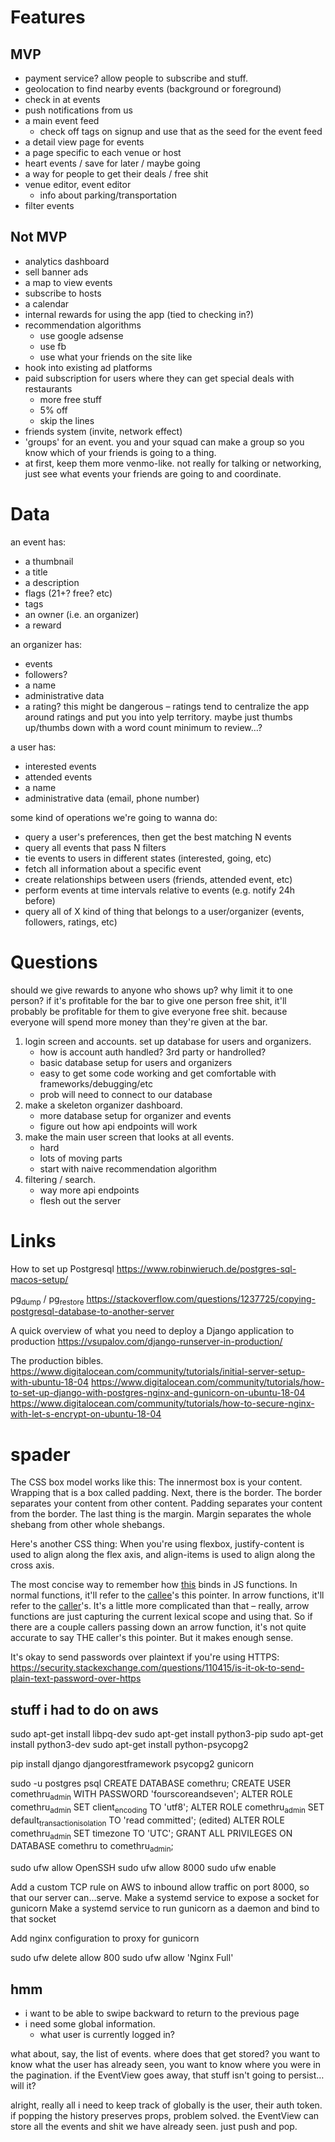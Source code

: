 * Features
** MVP
- payment service? allow people to subscribe and stuff.
- geolocation to find nearby events (background or foreground)
- check in at events
- push notifications from us
- a main event feed
  - check off tags on signup and use that as the seed for the event feed
- a detail view page for events
- a page specific to each venue or host
- heart events / save for later / maybe going
- a way for people to get their deals / free shit
- venue editor, event editor
  - info about parking/transportation
- filter events

** Not MVP
- analytics dashboard
- sell banner ads
- a map to view events
- subscribe to hosts
- a calendar
- internal rewards for using the app (tied to checking in?)
- recommendation algorithms
  - use google adsense
  - use fb
  - use what your friends on the site like
- hook into existing ad platforms
- paid subscription for users where they can get special deals with restaurants
  - more free stuff
  - 5% off
  - skip the lines

- friends system (invite, network effect)
- 'groups' for an event. you and your squad can make a group so you know which
  of your friends is going to a thing.
- at first, keep them more venmo-like. not really for talking or networking,
  just see what events your friends are going to and coordinate.

* Data
an event has:
- a thumbnail
- a title
- a description
- flags (21+? free? etc)
- tags
- an owner (i.e. an organizer)
- a reward

an organizer has:
- events
- followers?
- a name
- administrative data
- a rating? this might be dangerous -- ratings tend to centralize the app around
  ratings and put you into yelp territory. maybe just thumbs up/thumbs down with
  a word count minimum to review...?

a user has:
- interested events
- attended events
- a name
- administrative data (email, phone number)

some kind of operations we're going to wanna do:
- query a user's preferences, then get the best matching N events
- query all events that pass N filters
- tie events to users in different states (interested, going, etc)
- fetch all information about a specific event
- create relationships between users (friends, attended event, etc)
- perform events at time intervals relative to events (e.g. notify 24h before)
- query all of X kind of thing that belongs to a user/organizer (events,
  followers, ratings, etc)
* Questions
should we give rewards to anyone who shows up? why limit it to one person? if
it's profitable for the bar to give one person free shit, it'll probably be
profitable for them to give everyone free shit. because everyone will spend more
money than they're given at the bar.

1. login screen and accounts. set up database for users and organizers.
   - how is account auth handled? 3rd party or handrolled?
   - basic database setup for users and organizers
   - easy to get some code working and get comfortable with
     frameworks/debugging/etc
   - prob will need to connect to our database
2. make a skeleton organizer dashboard.
   - more database setup for organizer and events
   - figure out how api endpoints will work
3. make the main user screen that looks at all events.
   - hard
   - lots of moving parts
   - start with naive recommendation algorithm
4. filtering / search.
   - way more api endpoints
   - flesh out the server
* Links
How to set up Postgresql
https://www.robinwieruch.de/postgres-sql-macos-setup/

pg_dump / pg_restore
https://stackoverflow.com/questions/1237725/copying-postgresql-database-to-another-server

A quick overview of what you need to deploy a Django application to production
https://vsupalov.com/django-runserver-in-production/


The production bibles.
https://www.digitalocean.com/community/tutorials/initial-server-setup-with-ubuntu-18-04
https://www.digitalocean.com/community/tutorials/how-to-set-up-django-with-postgres-nginx-and-gunicorn-on-ubuntu-18-04
https://www.digitalocean.com/community/tutorials/how-to-secure-nginx-with-let-s-encrypt-on-ubuntu-18-04

* spader
The CSS box model works like this: The innermost box is your content. Wrapping
that is a box called padding. Next, there is the border. The border separates
your content from other content. Padding separates your content from the
border. The last thing is the margin. Margin separates the whole shebang from
other whole shebangs. 

Here's another CSS thing: When you're using flexbox, justify-content is used to
align along the flex axis, and align-items is used to align along the cross
axis. 

The most concise way to remember how _this_ binds in JS functions. In normal
functions, it'll refer to the _callee_'s this pointer. In arrow functions, it'll
refer to the _caller_'s. It's a little more complicated than that -- really,
arrow functions are just capturing the current lexical scope and using that. So
if there are a couple callers passing down an arrow function, it's not quite
accurate to say THE caller's this pointer. But it makes enough sense. 

It's okay to send passwords over plaintext if you're using HTTPS:
https://security.stackexchange.com/questions/110415/is-it-ok-to-send-plain-text-password-over-https


** stuff i had to do on aws
sudo apt-get install libpq-dev
sudo apt-get install python3-pip
sudo apt-get install python3-dev
sudo apt-get install python-psycopg2

pip install django djangorestframework psycopg2 gunicorn

sudo -u postgres psql
CREATE DATABASE comethru;
CREATE USER comethru_admin WITH PASSWORD 'fourscoreandseven';
ALTER ROLE comethru_admin SET client_encoding TO 'utf8';
ALTER ROLE comethru_admin SET default_transaction_isolation TO 'read committed'; (edited) 
ALTER ROLE comethru_admin SET timezone TO 'UTC';
GRANT ALL PRIVILEGES ON DATABASE comethru to comethru_admin;

sudo ufw allow OpenSSH
sudo ufw allow 8000
sudo ufw enable

Add a custom TCP rule on AWS to inbound allow traffic on port 8000, so that our server can...serve.
Make a systemd service to expose a socket for gunicorn
Make a systemd service to run gunicorn as a daemon and bind to that socket

Add nginx configuration to proxy for gunicorn

sudo ufw delete allow 800
sudo ufw allow 'Nginx Full'
** hmm
- i want to be able to swipe backward to return to the previous page
- i need some global information. 
  - what user is currently logged in?

what about, say, the list of events. where does that get stored? you want to
know what the user has already seen, you want to know where you were in the
pagination. if the EventView goes away, that stuff isn't going to persist...will
it? 

alright, really all i need to keep track of globally is the user, their auth
token. if popping the history preserves props, problem solved. the EventView can
store all the events and shit we have already seen. just push and pop. 

